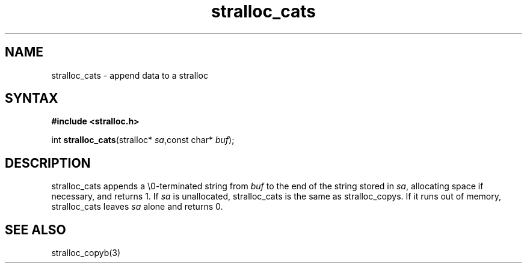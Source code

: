 .TH stralloc_cats 3
.SH NAME
stralloc_cats \- append data to a stralloc
.SH SYNTAX
.B #include <stralloc.h>

int \fBstralloc_cats\fP(stralloc* \fIsa\fR,const char* \fIbuf\fR);
.SH DESCRIPTION
stralloc_cats appends a \\0-terminated string from \fIbuf\fR to the
end of the string stored in \fIsa\fR, allocating space if necessary, and
returns 1. If \fIsa\fR is unallocated, stralloc_cats is the same as
stralloc_copys. If it runs out of memory, stralloc_cats leaves \fIsa\fR
alone and returns 0.
.SH "SEE ALSO"
stralloc_copyb(3)
